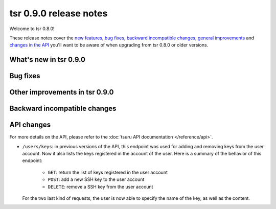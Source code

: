 =======================
tsr 0.9.0 release notes
=======================

Welcome to tsr 0.8.0!

These release notes cover the `new features`_, `bug fixes`_, `backward
incompatible changes`_, `general improvements`_ and `changes in the API`_
you'll want to be aware of when upgrading from tsr 0.8.0 or older versions.

.. _`new features`: `What's new in tsr 0.9.0`_
.. _`general improvements`: `Other improvements in tsr 0.9.0`_
.. _`changes in the API`: `API changes`_

What's new in tsr 0.9.0
=======================

Bug fixes
=========

Other improvements in tsr 0.9.0
===============================

Backward incompatible changes
=============================

API changes
===========

For more details on the API, please refer to the :doc:`tsuru API documentation
</reference/api>`.

* ``/users/keys``: in previous versions of the API, this endpoint was used for
  adding and removing keys from the user account. Now it also lists the keys
  registered in the account of the user. Here is a summary of the behavior of
  this endpoint:

    - ``GET``: return the list of keys registered in the user account
    - ``POST``: add a new SSH key to the user account
    - ``DELETE``: remove a SSH key from the user account

  For the two last kind of requests, the user is now able to specify the name
  of the key, as well as the content.
